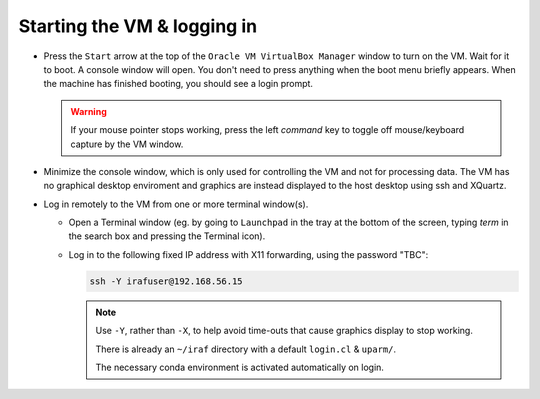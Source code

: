 .. _login:

Starting the VM & logging in
****************************

* Press the ``Start`` arrow at the top of the ``Oracle VM VirtualBox Manager``
  window to turn on the VM. Wait for it to boot. A console window will
  open. You don't need to press anything when the boot menu briefly
  appears. When the machine has finished booting, you should see a login prompt.

  .. Initial banner message? No longer appearing.

  .. warning::

      If your mouse pointer stops working, press the left *command* key to
      toggle off mouse/keyboard capture by the VM window.

* Minimize the console window, which is only used for controlling the VM and
  not for processing data. The VM has no graphical desktop enviroment and
  graphics are instead displayed to the host desktop using ssh and XQuartz.

* Log in remotely to the VM from one or more terminal window(s).

  - Open a Terminal window (eg. by going to ``Launchpad`` in the tray at the
    bottom of the screen, typing *term* in the search box and pressing the
    Terminal icon).

  .. TO DO

  - Log in to the following fixed IP address with X11 forwarding, using the
    password "TBC":

    .. code-block:: none

       ssh -Y irafuser@192.168.56.15

    .. note::

       Use ``-Y``, rather than ``-X``, to help avoid time-outs that cause
       graphics display to stop working.

       There is already an ``~/iraf`` directory with a default ``login.cl`` &
       ``uparm/``.

       The necessary conda environment is activated automatically on login.

